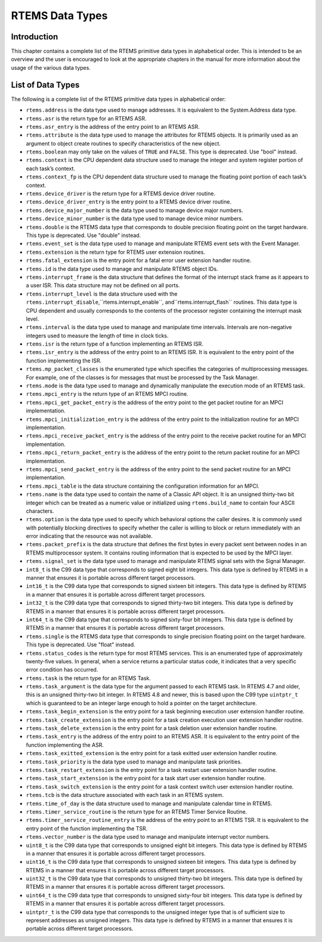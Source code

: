 RTEMS Data Types
################

Introduction
============

This chapter contains a complete list of the RTEMS primitive
data types in alphabetical order.  This is intended to be
an overview and the user is encouraged to look at the appropriate
chapters in the manual for more information about the
usage of the various data types.

List of Data Types
==================

The following is a complete list of the RTEMS primitive
data types in alphabetical order:

- .. index:: rtems_address

  ``rtems.address`` is the data type used to manage
  addresses.  It is equivalent to
  the System.Address data type.

- .. index:: rtems_asr

  ``rtems.asr`` is the return type for an
  RTEMS ASR.

- .. index:: rtems_asr_entry

  ``rtems.asr_entry`` is the address of
  the entry point to an RTEMS ASR.

- .. index:: rtems_attribute

  ``rtems.attribute`` is the data type used
  to manage the attributes for RTEMS objects.  It is primarily
  used as an argument to object create routines to specify
  characteristics of the new object.

- .. index:: rtems_boolean

  ``rtems.boolean`` may only take on the
  values of ``TRUE`` and ``FALSE``.
  This type is deprecated. Use "bool" instead.

- .. index:: rtems_context

  ``rtems.context`` is the CPU dependent
  data structure used to manage the integer and system
  register portion of each task’s context.

- .. index:: rtems_context_fp

  ``rtems.context_fp`` is the CPU dependent
  data structure used to manage the floating point portion of
  each task’s context.

- .. index:: rtems_device_driver

  ``rtems.device_driver`` is the
  return type for a RTEMS device driver routine.

- .. index:: rtems_device_driver_entry

  ``rtems.device_driver_entry`` is the
  entry point to a RTEMS device driver routine.

- .. index:: rtems_device_major_number

  ``rtems.device_major_number`` is the
  data type used to manage device major numbers.

- .. index:: rtems_device_minor_number

  ``rtems.device_minor_number`` is the
  data type used to manage device minor numbers.

- .. index:: rtems_double

  ``rtems.double`` is the RTEMS data
  type that corresponds to double precision floating point
  on the target hardware.
  This type is deprecated. Use "double" instead.

- .. index:: rtems_event_set

  ``rtems.event_set`` is the data
  type used to manage and manipulate RTEMS event sets
  with the Event Manager.

- .. index:: rtems_extension

  ``rtems.extension`` is the return type
  for RTEMS user extension routines.

- .. index:: rtems_fatal_extension

  ``rtems.fatal_extension`` is the
  entry point for a fatal error user extension handler routine.

- .. index:: rtems_id

  ``rtems.id`` is the data type used
  to manage and manipulate RTEMS object IDs.

- .. index:: rtems_interrupt_frame

  ``rtems.interrupt_frame`` is the
  data structure that defines the format of the interrupt
  stack frame as it appears to a user ISR.  This data
  structure may not be defined on all ports.

- .. index:: rtems_interrupt_level

  ``rtems.interrupt_level`` is the
  data structure used with the ``rtems.interrupt_disable``,``rtems.interrupt_enable``, and``rtems.interrupt_flash`` routines.  This
  data type is CPU dependent and usually corresponds to
  the contents of the processor register containing
  the interrupt mask level.

- .. index:: rtems_interval

  ``rtems.interval`` is the data
  type used to manage and manipulate time intervals.
  Intervals are non-negative integers used to measure
  the length of time in clock ticks.

- .. index:: rtems_isr

  ``rtems.isr`` is the return type
  of a function implementing an RTEMS ISR.

- .. index:: rtems_isr_entry

  ``rtems.isr_entry`` is the address of
  the entry point to an RTEMS ISR.  It is equivalent to the
  entry point of the function implementing the ISR.

- .. index:: rtems_mp_packet_classes

  ``rtems.mp_packet_classes`` is the
  enumerated type which specifies the categories of
  multiprocessing messages.  For example, one of the
  classes is for messages that must be processed by
  the Task Manager.

- .. index:: rtems_mode

  ``rtems.mode`` is the data type
  used to manage and dynamically manipulate the execution
  mode of an RTEMS task.

- .. index:: rtems_mpci_entry

  ``rtems.mpci_entry`` is the return type
  of an RTEMS MPCI routine.

- .. index:: rtems_mpci_get_packet_entry

  ``rtems.mpci_get_packet_entry`` is the address of
  the entry point to the get packet routine for an MPCI implementation.

- .. index:: rtems_mpci_initialization_entry

  ``rtems.mpci_initialization_entry`` is the address of
  the entry point to the initialization routine for an MPCI implementation.

- .. index:: rtems_mpci_receive_packet_entry

  ``rtems.mpci_receive_packet_entry`` is the address of
  the entry point to the receive packet routine for an MPCI implementation.

- .. index:: rtems_mpci_return_packet_entry

  ``rtems.mpci_return_packet_entry`` is the address of
  the entry point to the return packet routine for an MPCI implementation.

- .. index:: rtems_mpci_send_packet_entry

  ``rtems.mpci_send_packet_entry`` is the address of
  the entry point to the send packet routine for an MPCI implementation.

- .. index:: rtems_mpci_table

  ``rtems.mpci_table`` is the data structure
  containing the configuration information for an MPCI.

- .. index:: rtems_name

  ``rtems.name`` is the data type used to
  contain the name of a Classic API object.  It is an unsigned
  thirty-two bit integer which can be treated as a numeric
  value or initialized using ``rtems.build_name`` to
  contain four ASCII characters.

- .. index:: rtems_option

  ``rtems.option`` is the data type
  used to specify which behavioral options the caller desires.
  It is commonly used with potentially blocking directives to specify
  whether the caller is willing to block or return immediately with an error
  indicating that the resource was not available.

- .. index:: rtems_packet_prefix

  ``rtems.packet_prefix`` is the data structure
  that defines the first bytes in every packet sent between nodes
  in an RTEMS multiprocessor system.  It contains routing information
  that is expected to be used by the MPCI layer.

- .. index:: rtems_signal_set

  ``rtems.signal_set`` is the data
  type used to manage and manipulate RTEMS signal sets
  with the Signal Manager.

- .. index:: int8_t

  ``int8_t`` is the C99 data type that corresponds to signed eight
  bit integers.  This data type is defined by RTEMS in a manner that
  ensures it is portable across different target processors.

- .. index:: int16_t

  ``int16_t`` is the C99 data type that corresponds to signed
  sixteen bit integers.  This data type is defined by RTEMS in a manner
  that ensures it is portable across different target processors.

- .. index:: int32_t

  ``int32_t`` is the C99 data type that corresponds to signed
  thirty-two bit integers.  This data type is defined by RTEMS in a manner
  that ensures it is portable across different target processors.

- .. index:: int64_t

  ``int64_t`` is the C99 data type that corresponds to signed
  sixty-four bit integers.  This data type is defined by RTEMS in a manner
  that ensures it is portable across different target processors.

- .. index:: rtems_single

  ``rtems.single`` is the RTEMS data
  type that corresponds to single precision floating point
  on the target hardware.
  This type is deprecated. Use "float" instead.

- .. index:: rtems_status_codes

  ``rtems.status_codes`` is the return type for most
  RTEMS services.  This is an enumerated type of approximately twenty-five
  values.  In general, when a service returns a particular status code, it
  indicates that a very specific error condition has occurred.

- .. index:: rtems_task

  ``rtems.task`` is the return type for an
  RTEMS Task.

- .. index:: rtems_task_argument

  ``rtems.task_argument`` is the data
  type for the argument passed to each RTEMS task. In RTEMS 4.7
  and older, this is an unsigned thirty-two bit integer.  In
  RTEMS 4.8 and newer, this is based upon the C99 type ``uintptr_t``
  which is guaranteed to be an integer large enough to hold a
  pointer on the target architecture.

- .. index:: rtems_task_begin_extension

  ``rtems.task_begin_extension`` is the
  entry point for a task beginning execution user extension handler routine.

- .. index:: rtems_task_create_extension

  ``rtems.task_create_extension`` is the
  entry point for a task creation execution user extension handler routine.

- .. index:: rtems_task_delete_extension

  ``rtems.task_delete_extension`` is the
  entry point for a task deletion user extension handler routine.

- .. index:: rtems_task_entry

  ``rtems.task_entry`` is the address of
  the entry point to an RTEMS ASR.  It is equivalent to the
  entry point of the function implementing the ASR.

- .. index:: rtems_task_exitted_extension

  ``rtems.task_exitted_extension`` is the
  entry point for a task exitted user extension handler routine.

- .. index:: rtems_task_priority

  ``rtems.task_priority`` is the data type
  used to manage and manipulate task priorities.

- .. index:: rtems_task_restart_extension

  ``rtems.task_restart_extension`` is the
  entry point for a task restart user extension handler routine.

- .. index:: rtems_task_start_extension

  ``rtems.task_start_extension`` is the
  entry point for a task start user extension handler routine.

- .. index:: rtems_task_switch_extension

  ``rtems.task_switch_extension`` is the
  entry point for a task context switch user extension handler routine.

- .. index:: rtems_tcb

  ``rtems.tcb`` is the data structure associated
  with each task in an RTEMS system.

- .. index:: rtems_time_of_day

  ``rtems.time_of_day`` is the data structure
  used to manage and manipulate calendar time in RTEMS.

- .. index:: rtems_timer_service_routine

  ``rtems.timer_service_routine`` is the
  return type for an RTEMS Timer Service Routine.

- .. index:: rtems_timer_service_routine_entry

  ``rtems.timer_service_routine_entry`` is the address of
  the entry point to an RTEMS TSR.  It is equivalent to the
  entry point of the function implementing the TSR.

- .. index:: rtems_vector_number

  ``rtems.vector_number`` is the data
  type used to manage and manipulate interrupt vector numbers.

- .. index:: uint8_t

  ``uint8_t`` is the C99 data type that corresponds to unsigned
  eight bit integers.  This data type is defined by RTEMS in a manner that
  ensures it is portable across different target processors.

- .. index:: uint16_t

  ``uint16_t`` is the C99 data type that corresponds to unsigned
  sixteen bit integers.  This data type is defined by RTEMS in a manner
  that ensures it is portable across different target processors.

- .. index:: uint32_t

  ``uint32_t`` is the C99 data type that corresponds to unsigned
  thirty-two bit integers.  This data type is defined by RTEMS in a manner
  that ensures it is portable across different target processors.

- .. index:: uint64_t

  ``uint64_t`` is the C99 data type that corresponds to unsigned
  sixty-four bit integers.  This data type is defined by RTEMS in a manner
  that ensures it is portable across different target processors.

- .. index:: uintptr_t

  ``uintptr_t`` is the C99 data type that corresponds to the
  unsigned integer type that is of sufficient size to represent addresses
  as unsigned integers.  This data type is defined by RTEMS in a manner
  that ensures it is portable across different target processors.

.. COMMENT: COPYRIGHT (c) 1988-2008.

.. COMMENT: On-Line Applications Research Corporation (OAR).

.. COMMENT: All rights reserved.


